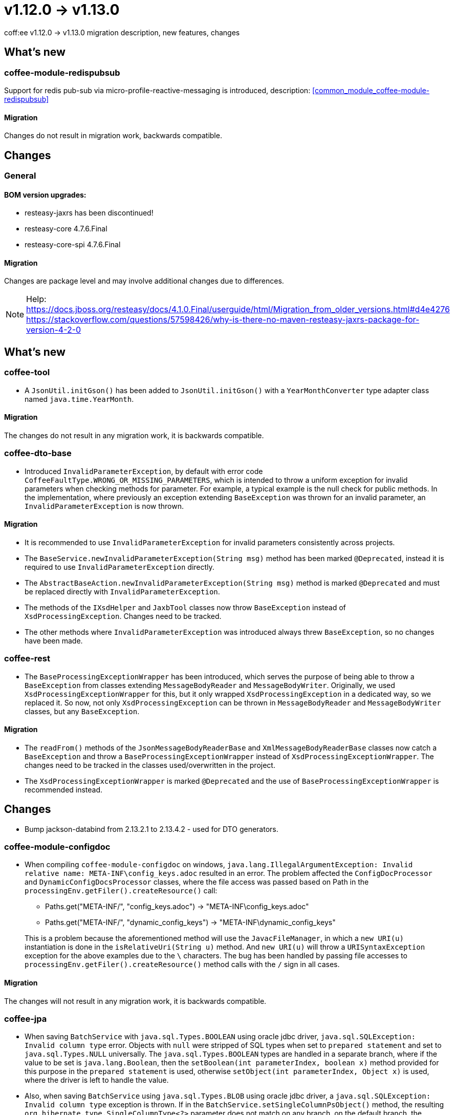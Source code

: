 = v1.12.0 → v1.13.0

coff:ee v1.12.0 -> v1.13.0 migration description, new features, changes

== What's new

=== coffee-module-redispubsub
Support for redis pub-sub via micro-profile-reactive-messaging is introduced, description: <<common_module_coffee-module-redispubsub>>

==== Migration

Changes do not result in migration work, backwards compatible.

== Changes

=== General

==== BOM version upgrades:
* resteasy-jaxrs has been discontinued!
* resteasy-core 4.7.6.Final
* resteasy-core-spi 4.7.6.Final


==== Migration
Changes are package level and may involve additional changes due to differences.

NOTE: Help:
https://docs.jboss.org/resteasy/docs/4.1.0.Final/userguide/html/Migration_from_older_versions.html#d4e4276
https://stackoverflow.com/questions/57598426/why-is-there-no-maven-resteasy-jaxrs-package-for-version-4-2-0

== What's new

=== coffee-tool

* A `JsonUtil.initGson()` has been added to `JsonUtil.initGson()` with a `YearMonthConverter` type adapter class named `java.time.YearMonth`.

==== Migration

The changes do not result in any migration work, it is backwards compatible.

=== coffee-dto-base

* Introduced `InvalidParameterException`, by default with error code `CoffeeFaultType.WRONG_OR_MISSING_PARAMETERS`, which is intended to throw a uniform exception for invalid parameters when checking methods for parameter.
For example, a typical example is the null check for public methods.
In the implementation, where previously an exception extending `BaseException` was thrown for an invalid parameter, an `InvalidParameterException` is now thrown.

==== Migration

* It is recommended to use `InvalidParameterException` for invalid parameters consistently across projects.
* The `BaseService.newInvalidParameterException(String msg)` method has been marked `@Deprecated`, instead it is required to use `InvalidParameterException` directly.
* The `AbstractBaseAction.newInvalidParameterException(String msg)` method is marked `@Deprecated` and must be replaced directly with `InvalidParameterException`.
* The methods of the `IXsdHelper` and `JaxbTool` classes now throw `BaseException` instead of `XsdProcessingException`.
Changes need to be tracked.
* The other methods where `InvalidParameterException` was introduced always threw `BaseException`, so no changes have been made.

=== coffee-rest

* The `BaseProcessingExceptionWrapper` has been introduced, which serves the purpose of being able to throw a `BaseException` from classes extending `MessageBodyReader` and `MessageBodyWriter`.
Originally, we used `XsdProcessingExceptionWrapper` for this, but it only wrapped `XsdProcessingException` in a dedicated way, so we replaced it.
So now, not only `XsdProcessingException` can be thrown in `MessageBodyReader` and `MessageBodyWriter` classes, but any `BaseException`.

==== Migration

* The `readFrom()` methods of the `JsonMessageBodyReaderBase` and `XmlMessageBodyReaderBase` classes now catch a `BaseException` and throw a `BaseProcessingExceptionWrapper` instead of `XsdProcessingExceptionWrapper`.
The changes need to be tracked in the classes used/overwritten in the project.
* The `XsdProcessingExceptionWrapper` is marked `@Deprecated` and the use of `BaseProcessingExceptionWrapper` is recommended instead.

== Changes

* Bump jackson-databind from 2.13.2.1 to 2.13.4.2 - used for DTO generators.

=== coffee-module-configdoc

* When compiling `coffee-module-configdoc` on windows, `java.lang.IllegalArgumentException: Invalid relative name: META-INF\config_keys.adoc` resulted in an error.
The problem affected the `ConfigDocProcessor` and `DynamicConfigDocsProcessor` classes, where the file access was passed based on Path in the `processingEnv.getFiler().createResource()` call:

** Paths.get("META-INF/", "config_keys.adoc") -> "META-INF\config_keys.adoc"
** Paths.get("META-INF/", "dynamic_config_keys") -> "META-INF\dynamic_config_keys"

+
This is a problem because the aforementioned method will use the `JavacFileManager`, in which a `new URI(u)` instantiation is done in the `isRelativeUri(String u)` method.
And `new URI(u)` will throw a `URISyntaxException` exception for the above examples due to the `\` characters.
The bug has been handled by passing file accesses to `processingEnv.getFiler().createResource()` method calls with the `/` sign in all cases.

==== Migration

The changes will not result in any migration work, it is backwards compatible.

=== coffee-jpa

* When saving `BatchService` with `java.sql.Types.BOOLEAN` using oracle jdbc driver, `java.sql.SQLException: Invalid column type` error.
Objects with `null` were stripped of SQL types when set to `prepared statement` and set to `java.sql.Types.NULL` universally.
The `java.sql.Types.BOOLEAN` types are handled in a separate branch, where if the value to be set is `java.lang.Boolean`, then the `setBoolean(int parameterIndex, boolean x)` method provided for this purpose in the `prepared statement` is used, otherwise `setObject(int parameterIndex, Object x)` is used, where the driver is left to handle the value.
* Also, when saving `BatchService` using `java.sql.Types.BLOB` using oracle jdbc driver, a `java.sql.SQLException: Invalid column type` exception is thrown.
If in the `BatchService.setSingleColumnPsObject()` method, the resulting `org.hibernate.type.SingleColumnType<?>` parameter does not match on any branch, 
on the default branch, the `setObject(int parameterIndex, Object x)` call is invoked without passing a type, so that the Oracle driver itself detects the corresponding type.

==== Migration

The changes will not result in any migration work, it is backwards compatible.

=== coffee-rest

* hu.icellmobilsoft.coffee.rest.utils.RequestUtil: the WARN "ResourceMethodInvoker is null!!"
and "invokedMethod is null!!" messages.
It turns out that the non-existent object situation occurs in many cases and rightfully so.
* ApiResponseUtil had missing asterisks at the beginning of the enumeration line, these have been replaced.


==== Migration

Changes do not result in migration work, backwards compatible.

=== coffee-module-etcd

In the DefaultEtcdConfigSource class, the getProperties() method only handled BaseException, and if the etcd service is not available, an Exception is thrown (more specifically java.util.concurrent.ExecutionException: io.grpc.StatusRuntimeException: UNAVAILABLE: unresolved address -> java.nio.channels.UnresolvedAddressException), this has been handled.

The ClientBuilder used for EtcdClient has been given a util class to have its settings in a common place.

The EtcdService get(String key) method uses the EtcdRepository get(ByteSequence bsKey) method, where CompletableFuture<GetResponse> is returned, and it got a 200 millisec timeout.

==== Migration

The changes do not result in any changeover work, it is backwards compatible.


=== coffee-model-base

* In the EntityIdGenerator class, the getNextIndex() method can return 1296 which is now 3 characters in 36 number system logic, so it can generate one character more.

==== Migration

The changes do not result in any migration work, it is backwards compatible.

=== coffee-rest

* ProjectStage provided by Deltaspike has been replaced by a simplified version implemented in coffee.
* The COFFEE_APP_NAME etcd key has been moved from BaseApplicationContainer to the IConfigKey interface, where it is documented.

==== Migration

* The ProjectStage references in deltaspike (`org.apache.deltaspike.core.api.projectstage.ProjectStage`) need to be converted to `hu.icellmobilsoft.coffee.rest.projectstage.ProjectStage`.
Where ProjectStage.Production was used, it should be changed to this:

[source,java]
----
@Dependent
public class MyBean {
    private @Inject ProjectStage projectStage;

    public void fn() {
        if (projectStage.isProductionStage()) {
            // do some production stuff...
        }
    }
}
----


At the same time, the types of ProjectStage have been reduced, and only Production, Development and Test are possible. Old deltaspike base project stages have been moved into Test, except Development and Production which remain the same name. See `hu.icellmobilsoft.coffee.rest.projectstage.ProjectStageEnum`.

The `org.apache.deltaspike.ProjectStage` configuration used so far is still used, and backwards the values supported by deltaspike are processed into the enum values.
